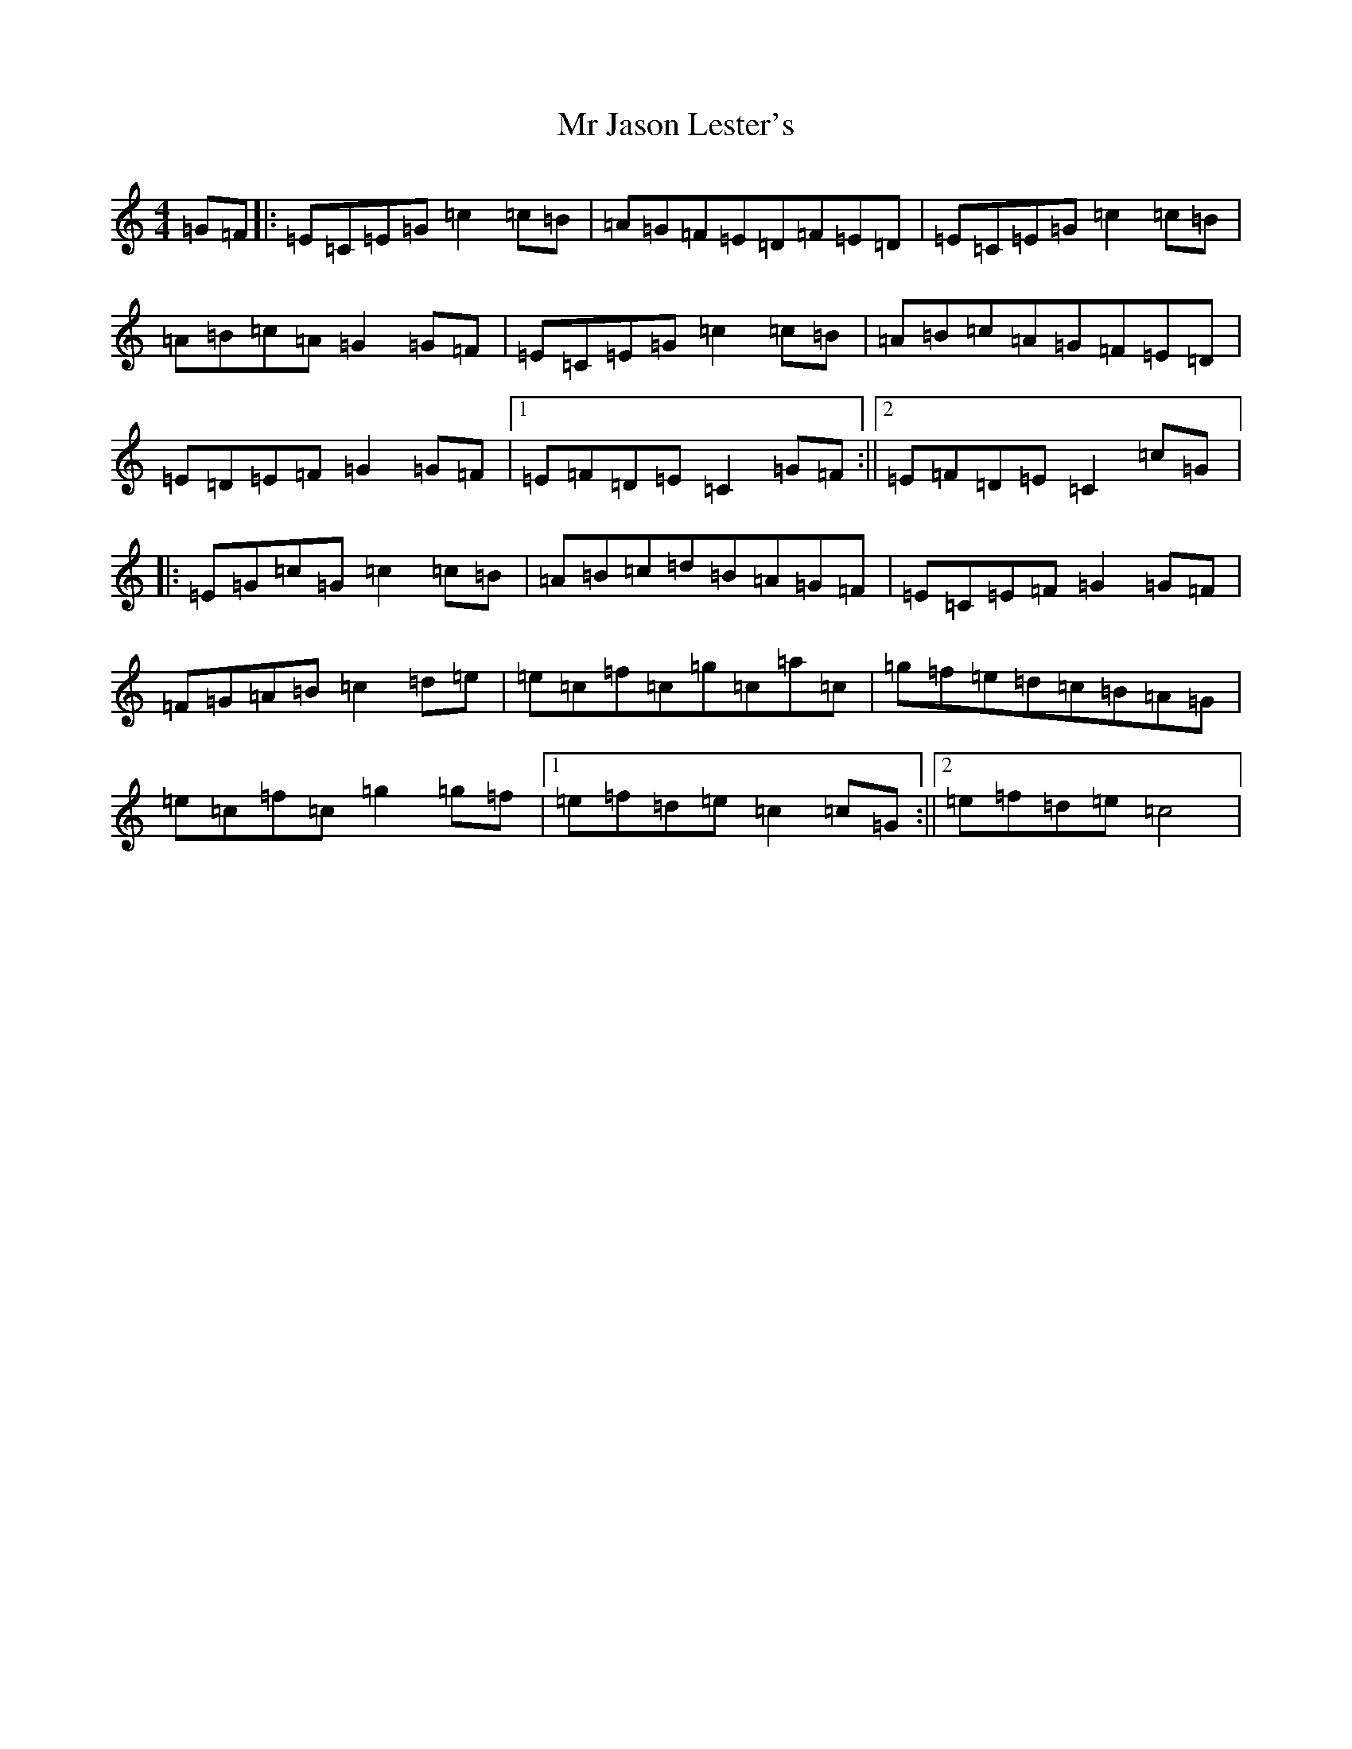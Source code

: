 X: 14827
T: Mr Jason Lester's
S: https://thesession.org/tunes/5445#setting5445
Z: D Major
R: reel
M: 4/4
L: 1/8
K: C Major
=G=F|:=E=C=E=G=c2=c=B|=A=G=F=E=D=F=E=D|=E=C=E=G=c2=c=B|=A=B=c=A=G2=G=F|=E=C=E=G=c2=c=B|=A=B=c=A=G=F=E=D|=E=D=E=F=G2=G=F|1=E=F=D=E=C2=G=F:||2=E=F=D=E=C2=c=G|:=E=G=c=G=c2=c=B|=A=B=c=d=B=A=G=F|=E=C=E=F=G2=G=F|=F=G=A=B=c2=d=e|=e=c=f=c=g=c=a=c|=g=f=e=d=c=B=A=G|=e=c=f=c=g2=g=f|1=e=f=d=e=c2=c=G:||2=e=f=d=e=c4|